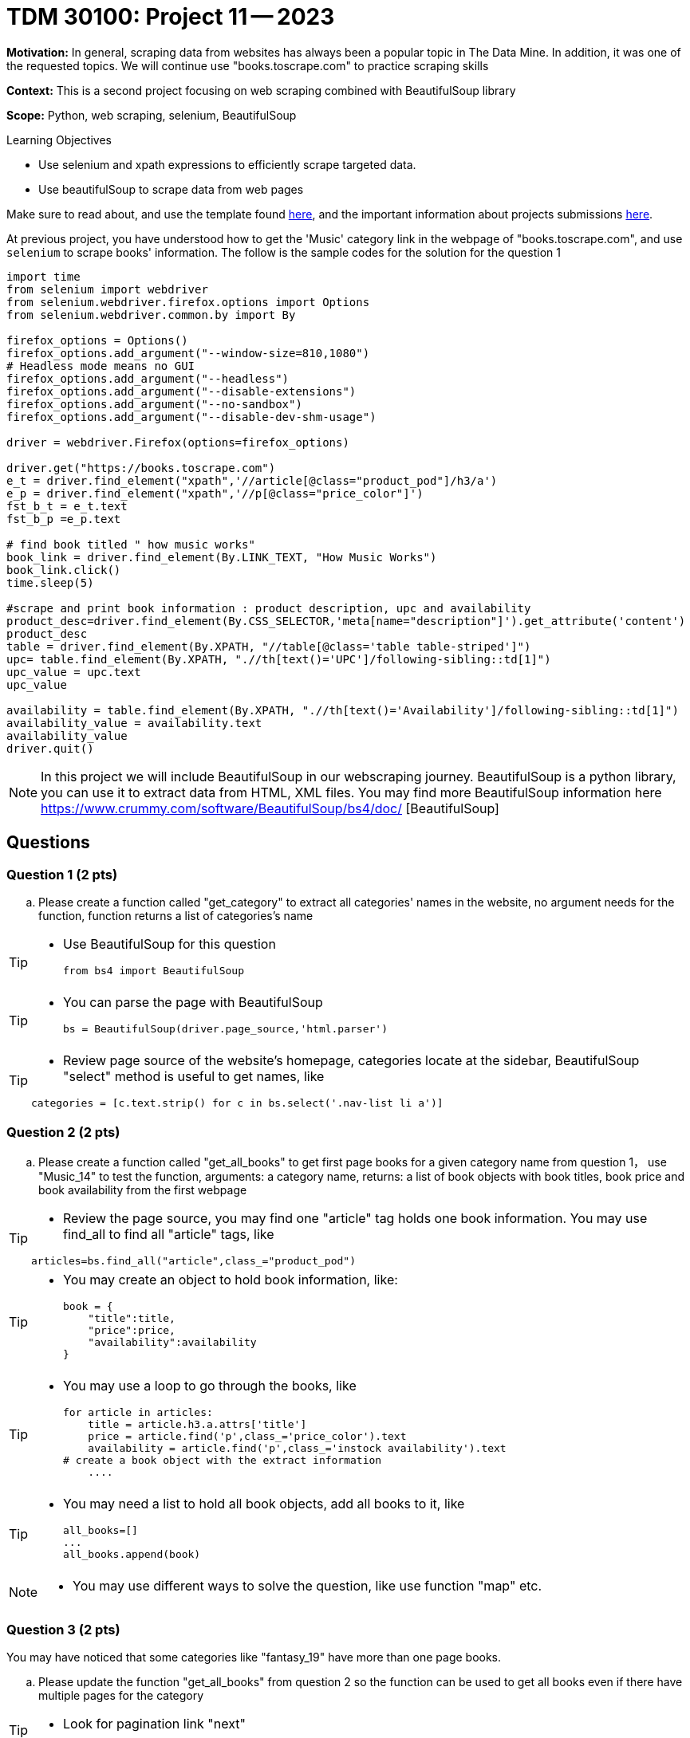 = TDM 30100: Project 11 -- 2023

**Motivation:** In general, scraping data from websites has always been a popular topic in The Data Mine. In addition, it was one of the requested topics. We will continue use "books.toscrape.com" to practice scraping skills

**Context:** This is a second project focusing on web scraping combined with BeautifulSoup library

**Scope:** Python, web scraping, selenium, BeautifulSoup

.Learning Objectives
****
- Use selenium and xpath expressions to efficiently scrape targeted data.
- Use beautifulSoup to scrape data from web pages
****

Make sure to read about, and use the template found xref:templates.adoc[here], and the important information about projects submissions xref:submissions.adoc[here].


At previous project, you have understood how to get the 'Music' category link in the webpage of "books.toscrape.com", and use `selenium` to scrape books' information. The follow is the sample codes for the solution for the question 1

[source,python]
----
import time
from selenium import webdriver
from selenium.webdriver.firefox.options import Options
from selenium.webdriver.common.by import By
 
firefox_options = Options()
firefox_options.add_argument("--window-size=810,1080")
# Headless mode means no GUI
firefox_options.add_argument("--headless")
firefox_options.add_argument("--disable-extensions")
firefox_options.add_argument("--no-sandbox")
firefox_options.add_argument("--disable-dev-shm-usage")

driver = webdriver.Firefox(options=firefox_options)

driver.get("https://books.toscrape.com")
e_t = driver.find_element("xpath",'//article[@class="product_pod"]/h3/a')
e_p = driver.find_element("xpath",'//p[@class="price_color"]')
fst_b_t = e_t.text
fst_b_p =e_p.text

# find book titled " how music works"
book_link = driver.find_element(By.LINK_TEXT, "How Music Works")
book_link.click()
time.sleep(5)

#scrape and print book information : product description, upc and availability
product_desc=driver.find_element(By.CSS_SELECTOR,'meta[name="description"]').get_attribute('content')
product_desc
table = driver.find_element(By.XPATH, "//table[@class='table table-striped']")
upc= table.find_element(By.XPATH, ".//th[text()='UPC']/following-sibling::td[1]")
upc_value = upc.text
upc_value

availability = table.find_element(By.XPATH, ".//th[text()='Availability']/following-sibling::td[1]")
availability_value = availability.text
availability_value
driver.quit()
----
[NOTE]
In this project we will include BeautifulSoup in our webscraping journey. BeautifulSoup is a python library, you can use it to extract data from HTML, XML files. You may find more BeautifulSoup information here  https://www.crummy.com/software/BeautifulSoup/bs4/doc/ [BeautifulSoup]
 
== Questions

=== Question 1 (2 pts)
.. Please create a function called "get_category" to extract all categories' names in the website, no argument needs for the function, function returns a list of categories's name

[TIP]
====
* Use BeautifulSoup for this question
[source,python]
from bs4 import BeautifulSoup
====
[TIP]
====
* You can parse the page with BeautifulSoup
[source,python]
bs = BeautifulSoup(driver.page_source,'html.parser')
====
[TIP]
====
* Review page source of the website's homepage, categories locate at the sidebar, BeautifulSoup "select" method is useful to get names, like

[source,python]
categories = [c.text.strip() for c in bs.select('.nav-list li a')]
====

=== Question 2 (2 pts)

.. Please create a function called "get_all_books" to get first page books for a given category name from question 1， use "Music_14" to test the function, arguments: a category name, returns: a list of book objects with book titles, book price and book availability from the first webpage 

[TIP]
====
* Review the page source, you may find one "article" tag holds one book information. You may use find_all to find all "article" tags, like

[source, python]
articles=bs.find_all("article",class_="product_pod") 
====

[TIP]
====
* You may create an object to hold book information, like:
[source,python]
book = {
    "title":title,
    "price":price,
    "availability":availability
}
====

[TIP]
====
* You may use a loop to go through the books, like
[source,python] 
for article in articles:
    title = article.h3.a.attrs['title']
    price = article.find('p',class_='price_color').text
    availability = article.find('p',class_='instock availability').text
# create a book object with the extract information
    ....
====
[TIP]
====
* You may need a list to hold all book objects, add all books to it, like
[source,python]
all_books=[]
...
all_books.append(book)
====
[NOTE]
====
* You may use different ways to solve the question, like use function "map" etc.  
====

=== Question 3 (2 pts)

You may have noticed that some categories like "fantasy_19" have more than one page books.  

.. Please update the function "get_all_books" from question 2 so the function can be used to get all books even if there have multiple pages for the category

[TIP]
====
* Look for pagination link "next" 
====

=== Question 4 (2 pts)

.. Look through the website "books.toscrape.com", pick anything that interest you and write a scrape to extract and display those data

Project 11 Assignment Checklist
====
* Jupyter Lab notebook with your code, comments and output for the assignment
    ** `firstname-lastname-project11.ipynb` 
* Submit files through Gradescope
====

[WARNING]
====
_Please_ make sure to double check that your submission is complete, and contains all of your code and output before submitting. If you are on a spotty internet connection, it is recommended to download your submission after submitting it to make sure what you _think_ you submitted, was what you _actually_ submitted.

In addition, please review our xref:projects:current-projects:submissions.adoc[submission guidelines] before submitting your project.
====